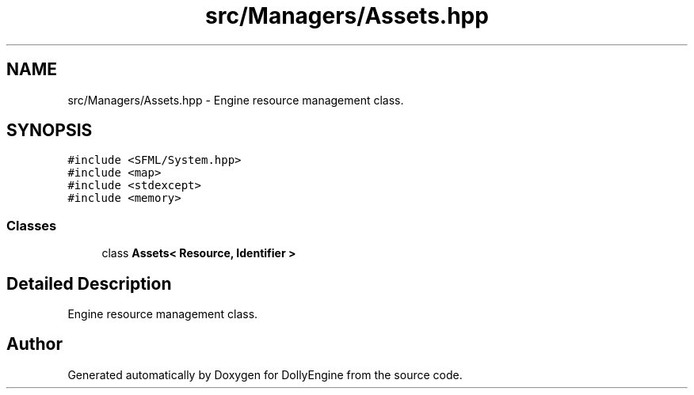 .TH "src/Managers/Assets.hpp" 3 "Mon May 21 2018" "DollyEngine" \" -*- nroff -*-
.ad l
.nh
.SH NAME
src/Managers/Assets.hpp \- Engine resource management class\&.  

.SH SYNOPSIS
.br
.PP
\fC#include <SFML/System\&.hpp>\fP
.br
\fC#include <map>\fP
.br
\fC#include <stdexcept>\fP
.br
\fC#include <memory>\fP
.br

.SS "Classes"

.in +1c
.ti -1c
.RI "class \fBAssets< Resource, Identifier >\fP"
.br
.in -1c
.SH "Detailed Description"
.PP 
Engine resource management class\&. 


.SH "Author"
.PP 
Generated automatically by Doxygen for DollyEngine from the source code\&.
